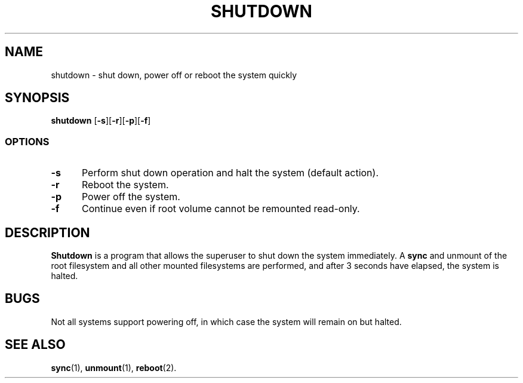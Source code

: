 .TH SHUTDOWN 8
.SH NAME
shutdown \- shut down, power off or reboot the system quickly
.SH SYNOPSIS
.B shutdown
.RB [ -s ][ -r ][ -p ][ -f ]
.SS OPTIONS
.TP 5
.B \-s
Perform shut down operation and halt the system (default action).
.TP 5
.B \-r
Reboot the system.
.TP 5
.B \-p
Power off the system.
.TP 5
.B \-f
Continue even if root volume cannot be remounted read-only.
.SH DESCRIPTION
.B Shutdown
is a program that allows the superuser to shut down the system immediately.
A
.B sync
and unmount of the root filesystem and all other mounted filesystems
are performed, and after 3 seconds have elapsed, the system is halted.
.SH BUGS
Not all systems support powering off, in which case the system
will remain on but halted.
.SH "SEE ALSO"
.BR sync (1),
.BR unmount (1),
.BR reboot (2).

